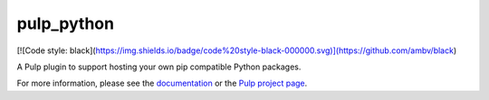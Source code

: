 pulp_python
===========

.. image:: https://travis-ci.org/pulp/pulp_python.svg?branch=3.0-dev
   :target: https://travis-ci.org/pulp/pulp_python

.. image:: https://coveralls.io/repos/pulp/pulp_python/badge.png?branch=3.0-dev
   :target: https://coveralls.io/r/pulp/pulp_python?branch=3.0-dev

[![Code style: black](https://img.shields.io/badge/code%20style-black-000000.svg)](https://github.com/ambv/black)

A Pulp plugin to support hosting your own pip compatible Python packages.

For more information, please see the `documentation
<http://pulp-python.readthedocs.io/en/3.0-dev/>`_ or the `Pulp project page
<https://pulpproject.org>`_.
